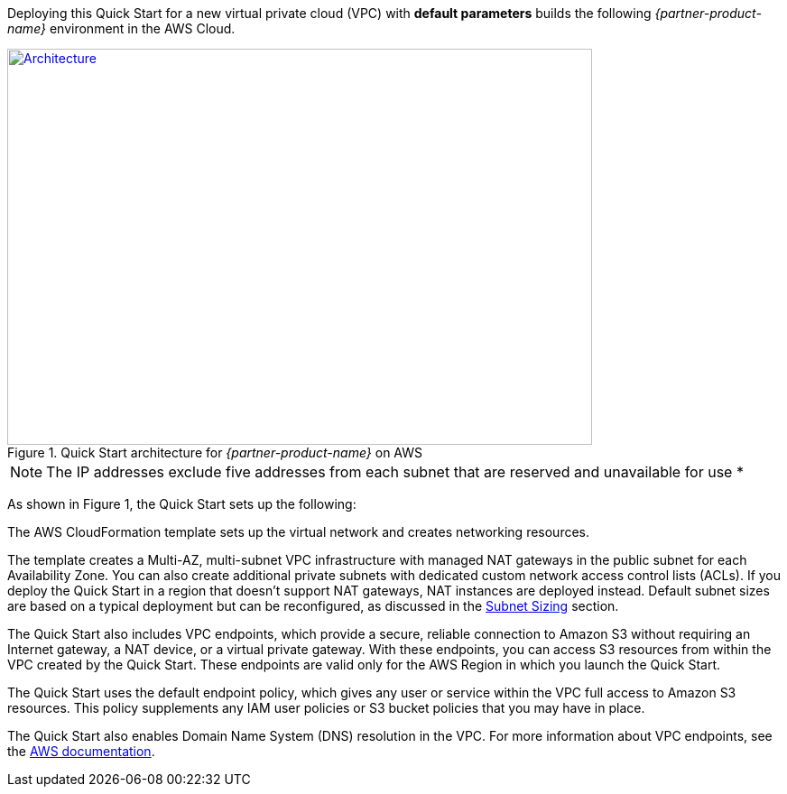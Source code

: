 Deploying this Quick Start for a new virtual private cloud (VPC) with
*default parameters* builds the following _{partner-product-name}_ environment in the
AWS Cloud.

// Replace this example diagram with your own. Send us your source PowerPoint file. Be sure to follow our guidelines here : http://(we should include these points on our contributors giude)
[#architecture1]
.Quick Start architecture for _{partner-product-name}_ on AWS
[link=images/architecture_diagram.png]
image::../images/architecture_diagram.png[Architecture,width=648,height=439]
NOTE: The IP addresses exclude five addresses from each subnet that are reserved and unavailable for use *

As shown in Figure 1, the Quick Start sets up the following:

The AWS CloudFormation template sets up the virtual network and creates networking
resources.

The template creates a Multi-AZ, multi-subnet VPC infrastructure with managed NAT
gateways in the public subnet for each Availability Zone. You can also create additional
private subnets with dedicated custom network access control lists (ACLs). If you deploy
the Quick Start in a region that doesn’t support NAT gateways, NAT instances are deployed
instead. Default subnet sizes are based on a typical deployment but can be reconfigured, as
discussed in the link:#_subnet_sizing[Subnet Sizing] section.

The Quick Start also includes VPC endpoints, which provide a secure, reliable connection to
Amazon S3 without requiring an Internet gateway, a NAT device, or a virtual private
gateway. With these endpoints, you can access S3 resources from within the VPC created by
the Quick Start. These endpoints are valid only for the AWS Region in which you launch the
Quick Start.

The Quick Start uses the default endpoint policy, which gives any user or service within the
VPC full access to Amazon S3 resources. This policy supplements any IAM user policies or
S3 bucket policies that you may have in place. 

The Quick Start also enables Domain Name System (DNS) resolution in the VPC. For more
information about VPC endpoints, see the https://docs.aws.amazon.com/vpc/latest/userguide/vpc-endpoints-s3.html[AWS documentation].